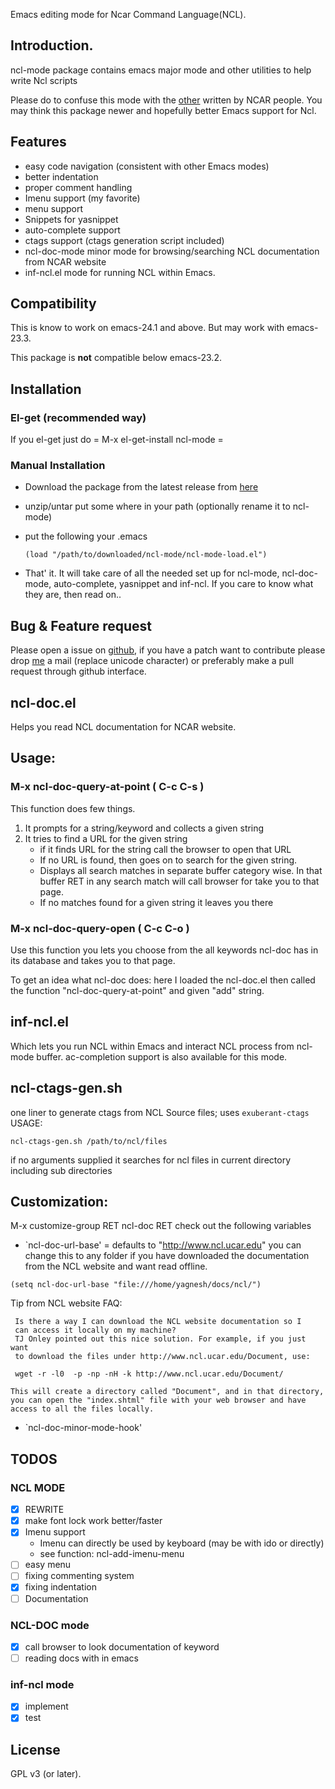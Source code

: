 
[[https://secure.travis-ci.org/yyr/ncl-mode.png]]


Emacs editing mode for Ncar Command Language(NCL).
** Introduction.
ncl-mode package contains emacs major mode and other utilities to help write
Ncl scripts

Please do to confuse this mode with the [[http://www.ncl.ucar.edu/Applications/Files/ncl.el][other]]  written by NCAR people. You may
think this package newer and hopefully better Emacs support for Ncl.

** Features
- easy code navigation (consistent with other Emacs modes)
- better indentation
- proper comment handling
- Imenu support (my favorite)
- menu support
- Snippets for yasnippet
- auto-complete support
- ctags support (ctags generation script included)
- ncl-doc-mode minor mode for browsing/searching NCL documentation from NCAR
  website
- inf-ncl.el mode for running NCL within Emacs.

** Compatibility
This is know to work on emacs-24.1 and above. But may work with
emacs-23.3.

This package is *not* compatible below emacs-23.2.

** Installation
*** El-get (recommended way)
If you el-get
just do = M-x el-get-install ncl-mode =

*** Manual Installation
- Download the package from the latest release from [[https://github.com/yyr/ncl-mode/downloads][here]]
- unzip/untar put some where in your path (optionally rename it to ncl-mode)
- put the following your .emacs
 : (load "/path/to/downloaded/ncl-mode/ncl-mode-load.el")
- That' it. It will take care of all the needed set up for ncl-mode,
  ncl-doc-mode, auto-complete, yasnippet and inf-ncl. If you care to
  know what they are, then read on..

** Bug & Feature request
Please open a issue on [[https://github.com/yyr/ncl-mode/issues][github]], if you have a patch want to contribute please
drop [[mailto:hi%E2%97%8Eyagnesh.org][me]] a mail (replace unicode character) or preferably make a pull request
through github interface.
** ncl-doc.el
Helps you read NCL documentation for NCAR website.

[[https://raw.github.com/yyr/ncl-mode/master/img/ncl-doc-usage.png]]

** Usage:
*** M-x ncl-doc-query-at-point ( C-c C-s )
This function does few things.
   1) It prompts for a string/keyword and collects a given string
   2) It tries to find a URL for the given string
      + if it finds URL for the string call the browser to open that URL
      + If no URL is found, then goes on to search for the given
        string.
      + Displays all search matches in separate buffer category wise.
        In that buffer RET in any search match will call browser for
        take you to that page.
      + If no matches found for a given string it leaves you there

*** M-x ncl-doc-query-open  ( C-c C-o )
Use this function you lets you choose from the all keywords ncl-doc
has in its database and takes you to that page.

To get an idea what ncl-doc does: here I loaded the ncl-doc.el then called
the function "ncl-doc-query-at-point" and given "add" string.

** inf-ncl.el
Which lets you run NCL within Emacs and interact NCL process from ncl-mode
buffer.  ac-completion support is also available for this mode.

** ncl-ctags-gen.sh
one liner to generate ctags from NCL Source files; uses
~exuberant-ctags~
USAGE:
: ncl-ctags-gen.sh /path/to/ncl/files
if no arguments supplied it searches for ncl files in current
directory including sub directories

** Customization:
M-x customize-group RET ncl-doc RET
check out the following variables
 - `ncl-doc-url-base' = defaults to "http://www.ncl.ucar.edu"
   you can change this to any folder if you have downloaded the
   documentation from the NCL website and want read offline.
: (setq ncl-doc-url-base "file:///home/yagnesh/docs/ncl/")

Tip from NCL website FAQ:
:  Is there a way I can download the NCL website documentation so I
:  can access it locally on my machine?
:  TJ Onley pointed out this nice solution. For example, if you just want
:  to download the files under http://www.ncl.ucar.edu/Document, use:
:
:  wget -r -l0  -p -np -nH -k http://www.ncl.ucar.edu/Document/
:
: This will create a directory called "Document", and in that directory,
: you can open the "index.shtml" file with your web browser and have
: access to all the files locally.

 - `ncl-doc-minor-mode-hook'

** TODOS
*** NCL MODE
- [X] REWRITE
- [X] make font lock work better/faster
- [X] Imenu support
  - Imenu can directly be used by keyboard (may be with ido or directly)
  - see function: ncl-add-imenu-menu
- [ ] easy menu
- [ ] fixing commenting system
- [X] fixing indentation
- [ ] Documentation

*** NCL-DOC mode
- [X] call browser to look documentation of keyword
- [ ] reading docs with in emacs

*** inf-ncl mode
- [X] implement
- [X] test

** License
GPL v3 (or later).
